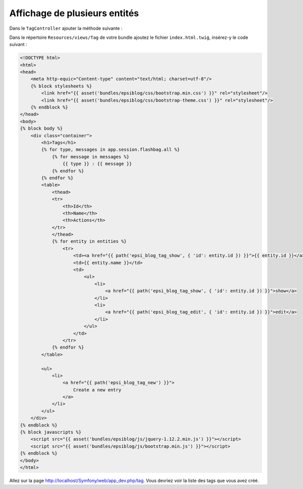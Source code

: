 ##############################
Affichage de plusieurs entités
##############################

Dans le ``TagController`` ajouter la méthode suivante :

.. code-block:: php
    :emphasize-lines: 22-35

    namespace Epsi\Bundle\BlogBundle\Controller;

    // ...

    /**
     * @Route("/tag")
     */
    class TagController extends Controller
    {

        // ...

        /**
         * @Route("/{id}")
         * @Template()
         */
        public function showAction($id)
        {
            // ...
        }

        /**
         * @Route("/")
         * @Template()
         */
        public function indexAction()
        {
            $em = $this->getDoctrine()->getManager();

            $entities = $em->getRepository('EpsiBlogBundle:Tag')->findAll();

            return array(
                'entities' => $entities,
            );
        }
    }

Dans le répertoire ``Resources/views/Tag`` de votre bundle ajoutez le fichier ``index.html.twig``, insérez-y le code suivant :

.. code-block:: html+jinja

    <!DOCTYPE html>
    <html>
    <head>
        <meta http-equic="Content-type" content="text/html; charset=utf-8"/>
        {% block stylesheets %}
            <link href="{{ asset('bundles/epsiblog/css/bootstrap.min.css') }}" rel="stylesheet"/>
            <link href="{{ asset('bundles/epsiblog/css/bootstrap-theme.css') }}" rel="stylesheet"/>
        {% endblock %}
    </head>
    <body>
    {% block body %}
        <div class="container">
            <h1>Tags</h1>
            {% for type, messages in app.session.flashbag.all %}
                {% for message in messages %}
                    {{ type }} : {{ message }}
                {% endfor %}
            {% endfor %}
            <table>
                <thead>
                <tr>
                    <th>Id</th>
                    <th>Name</th>
                    <th>Actions</th>
                </tr>
                </thead>
                {% for entity in entities %}
                    <tr>
                        <td><a href="{{ path('epsi_blog_tag_show', { 'id': entity.id }) }}">{{ entity.id }}</a></td>
                        <td>{{ entity.name }}</td>
                        <td>
                            <ul>
                                <li>
                                    <a href="{{ path('epsi_blog_tag_show', { 'id': entity.id }) }}">show</a>
                                </li>
                                <li>
                                    <a href="{{ path('epsi_blog_tag_edit', { 'id': entity.id }) }}">edit</a>
                                </li>
                            </ul>
                        </td>
                    </tr>
                {% endfor %}
            </table>

            <ul>
                <li>
                    <a href="{{ path('epsi_blog_tag_new') }}">
                        Create a new entry
                    </a>
                </li>
            </ul>
        </div>
    {% endblock %}
    {% block javascripts %}
        <script src="{{ asset('bundles/epsiblog/js/jquery-1.12.2.min.js') }}"></script>
        <script src="{{ asset('bundles/epsiblog/js/bootstrap.min.js') }}"></script>
    {% endblock %}
    </body>
    </html>

Allez sur la page http://localhost/Symfony/web/app_dev.php/tag. Vous devriez voir la liste des tags que vous avez créé.